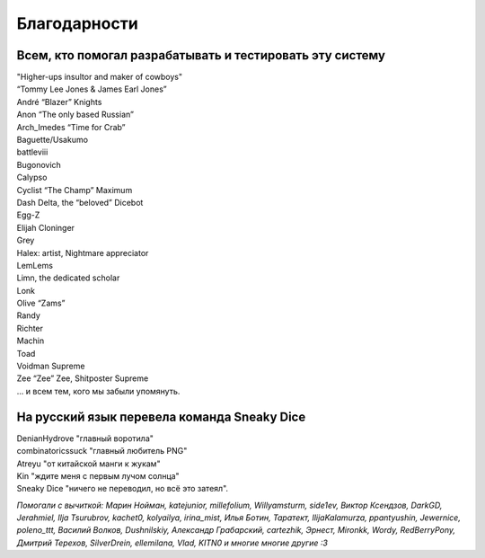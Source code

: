 Благодарности
===================
Всем, кто помогал разрабатывать и тестировать эту систему
**********************************************************************

| "Higher-ups insultor and maker of cowboys" 
| “Tommy Lee Jones & James Earl Jones”
| André “Blazer” Knights
| Anon “The only based Russian”
| Arch_Imedes “Time for Crab”
| Baguette/Usakumo
| battleviii
| Bugonovich
| Calypso
| Cyclist “The Champ” Maximum
| Dash Delta, the “beloved” Dicebot
| Egg-Z
| Elijah Cloninger
| Grey
| Halex: artist, Nightmare appreciator 
| LemLems
| Limn, the dedicated scholar
| Lonk
| Olive “Zams”
| Randy
| Richter
| Machin
| Toad
| Voidman Supreme
| Zee “Zee” Zee, Shitposter Supreme
| ... и всем тем, кого мы забыли упомянуть.

На русский язык перевела команда Sneaky Dice
***********************************************

| DenianHydrove "главный воротила"
| combinatoricssuck "главный любитель PNG"
| Atreyu "от китайской манги к жукам"
| Kin "ждите меня с первым лучом солнца"
| Sneaky Dice "ничего не переводил, но всё это затеял".

*Помогали с вычиткой: Марин Нойман, katejunior, millefolium, Willyamsturm, side1ev, Виктор Ксендзов, DarkGD, Jerahmiel, Ilja Tsurubrov,
kachet0, kolyailya, irina_mist, Илья Ботин, Таратект, IlijaKalamurza, ppantyushin, Jewernice, poleno_ttt, Василий Волков, Dushnilskiy, Александр 
Грабарский, cartezhik, Эрнест, Mironkk, Wordy, RedBerryPony, Дмитрий Терехов, SilverDrein, ellemilana, Vlad, KITN0 и многие многие другие :3*
